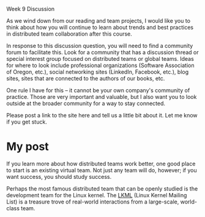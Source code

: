 Week 9 Discussion

#+OPTIONS: num:nil toc:nil author:nil timestamp:nil creator:nil

As we wind down from our reading and team projects, I would like you to think about how you will
continue to learn about trends and best practices in distributed team collaboration after this
course.

In response to this discussion question, you will need to find a community forum to facilitate
this. Look for a community that has a discussion thread or special interest group focused on
distributed teams or global teams. Ideas for where to look include professional organizations
(Software Association of Oregon, etc.), social networking sites (LinkedIn, Facebook, etc.), blog
sites, sites that are connected to the authors of our books, etc.

One rule I have for this -- it cannot be your own company's community of practice. Those are very
important and valuable, but I also want you to look outside at the broader community for a way to
stay connected.

Please post a link to the site here and tell us a little bit about it. Let me know if you get stuck.

* My post
  If you learn more about how distributed teams work better, one good place to start is an existing
  virtual team.  Not just any team will do, however; if you want success, you should study success.

  Perhaps the most famous distributed team that can be openly studied is the development team for
  the Linux kernel.  The [[https://lkml.org/][LKML]] (Linux Kernel Mailing List) is a treasure trove of real-world
  interactions from a large-scale, world-class team.  
